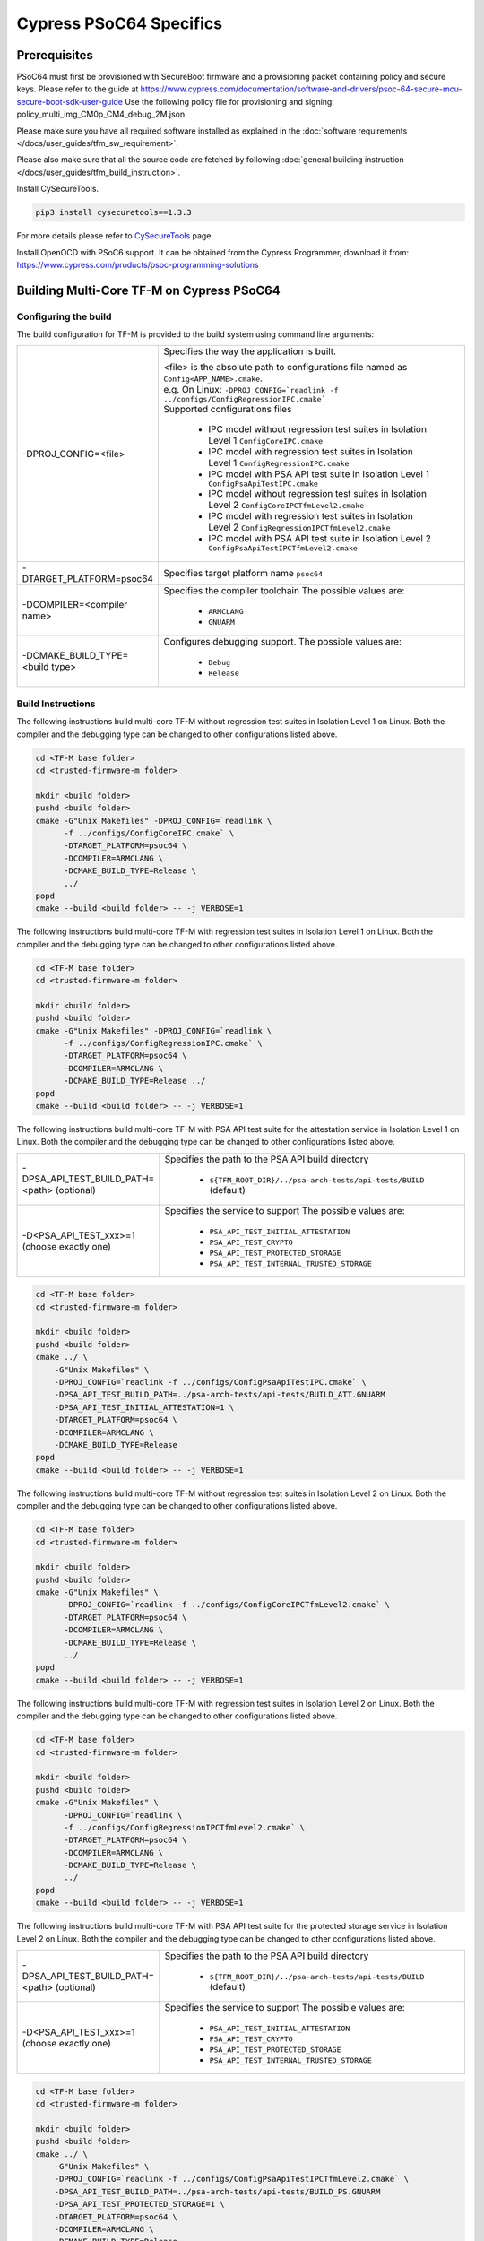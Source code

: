 ########################
Cypress PSoC64 Specifics
########################

*************
Prerequisites
*************

PSoC64 must first be provisioned with SecureBoot firmware and a provisioning packet
containing policy and secure keys. Please refer to the guide at
https://www.cypress.com/documentation/software-and-drivers/psoc-64-secure-mcu-secure-boot-sdk-user-guide
Use the following policy file for provisioning and signing:
policy_multi_img_CM0p_CM4_debug_2M.json


Please make sure you have all required software installed as explained in the
:doc:`software requirements </docs/user_guides/tfm_sw_requirement>`.

Please also make sure that all the source code are fetched by following
:doc:`general building instruction </docs/user_guides/tfm_build_instruction>`.

Install CySecureTools.

.. code-block:: bash

    pip3 install cysecuretools==1.3.3

For more details please refer to
`CySecureTools <https://pypi.org/project/cysecuretools/1.3.3/>`_ page.

Install OpenOCD with PSoC6 support. It can be obtained from the Cypress
Programmer, download it from:
https://www.cypress.com/products/psoc-programming-solutions

******************************************
Building Multi-Core TF-M on Cypress PSoC64
******************************************

Configuring the build
=====================

The build configuration for TF-M is provided to the build system using command
line arguments:

.. list-table::
   :widths: 20 80

   * - -DPROJ_CONFIG=<file>
     - Specifies the way the application is built.

       | <file> is the absolute path to configurations file
         named as ``Config<APP_NAME>.cmake``.
       | e.g. On Linux:
         ``-DPROJ_CONFIG=`readlink -f ../configs/ConfigRegressionIPC.cmake```
       | Supported configurations files

           - IPC model without regression test suites in Isolation Level 1
             ``ConfigCoreIPC.cmake``
           - IPC model with regression test suites in Isolation Level 1
             ``ConfigRegressionIPC.cmake``
           - IPC model with PSA API test suite in Isolation Level 1
             ``ConfigPsaApiTestIPC.cmake``
           - IPC model without regression test suites in Isolation Level 2
             ``ConfigCoreIPCTfmLevel2.cmake``
           - IPC model with regression test suites in Isolation Level 2
             ``ConfigRegressionIPCTfmLevel2.cmake``
           - IPC model with PSA API test suite in Isolation Level 2
             ``ConfigPsaApiTestIPCTfmLevel2.cmake``

   * - -DTARGET_PLATFORM=psoc64
     - Specifies target platform name ``psoc64``

   * - -DCOMPILER=<compiler name>
     - Specifies the compiler toolchain
       The possible values are:

         - ``ARMCLANG``
         - ``GNUARM``

   * - -DCMAKE_BUILD_TYPE=<build type>
     - Configures debugging support.
       The possible values are:

         - ``Debug``
         - ``Release``


Build Instructions
==================

The following instructions build multi-core TF-M without regression test suites
in Isolation Level 1 on Linux.
Both the compiler and the debugging type can be changed to other configurations
listed above.

.. code-block:: bash

    cd <TF-M base folder>
    cd <trusted-firmware-m folder>

    mkdir <build folder>
    pushd <build folder>
    cmake -G"Unix Makefiles" -DPROJ_CONFIG=`readlink \
          -f ../configs/ConfigCoreIPC.cmake` \
          -DTARGET_PLATFORM=psoc64 \
          -DCOMPILER=ARMCLANG \
          -DCMAKE_BUILD_TYPE=Release \
          ../
    popd
    cmake --build <build folder> -- -j VERBOSE=1

The following instructions build multi-core TF-M with regression test suites
in Isolation Level 1 on Linux.
Both the compiler and the debugging type can be changed to other configurations
listed above.

.. code-block:: bash

    cd <TF-M base folder>
    cd <trusted-firmware-m folder>

    mkdir <build folder>
    pushd <build folder>
    cmake -G"Unix Makefiles" -DPROJ_CONFIG=`readlink \
          -f ../configs/ConfigRegressionIPC.cmake` \
          -DTARGET_PLATFORM=psoc64 \
          -DCOMPILER=ARMCLANG \
          -DCMAKE_BUILD_TYPE=Release ../
    popd
    cmake --build <build folder> -- -j VERBOSE=1

The following instructions build multi-core TF-M with PSA API test suite for
the attestation service in Isolation Level 1 on Linux.
Both the compiler and the debugging type can be changed to other configurations
listed above.

.. list-table::
   :widths: 20 80

   * - -DPSA_API_TEST_BUILD_PATH=<path> (optional)
     - Specifies the path to the PSA API build directory

         - ``${TFM_ROOT_DIR}/../psa-arch-tests/api-tests/BUILD`` (default)

   * - -D<PSA_API_TEST_xxx>=1 (choose exactly one)
     - Specifies the service to support
       The possible values are:

         - ``PSA_API_TEST_INITIAL_ATTESTATION``
         - ``PSA_API_TEST_CRYPTO``
         - ``PSA_API_TEST_PROTECTED_STORAGE``
         - ``PSA_API_TEST_INTERNAL_TRUSTED_STORAGE``

.. code-block:: bash

    cd <TF-M base folder>
    cd <trusted-firmware-m folder>

    mkdir <build folder>
    pushd <build folder>
    cmake ../ \
        -G"Unix Makefiles" \
        -DPROJ_CONFIG=`readlink -f ../configs/ConfigPsaApiTestIPC.cmake` \
        -DPSA_API_TEST_BUILD_PATH=../psa-arch-tests/api-tests/BUILD_ATT.GNUARM
        -DPSA_API_TEST_INITIAL_ATTESTATION=1 \
        -DTARGET_PLATFORM=psoc64 \
        -DCOMPILER=ARMCLANG \
        -DCMAKE_BUILD_TYPE=Release
    popd
    cmake --build <build folder> -- -j VERBOSE=1

The following instructions build multi-core TF-M without regression test suites
in Isolation Level 2 on Linux.
Both the compiler and the debugging type can be changed to other configurations
listed above.

.. code-block:: bash

    cd <TF-M base folder>
    cd <trusted-firmware-m folder>

    mkdir <build folder>
    pushd <build folder>
    cmake -G"Unix Makefiles" \
          -DPROJ_CONFIG=`readlink -f ../configs/ConfigCoreIPCTfmLevel2.cmake` \
          -DTARGET_PLATFORM=psoc64 \
          -DCOMPILER=ARMCLANG \
          -DCMAKE_BUILD_TYPE=Release \
          ../
    popd
    cmake --build <build folder> -- -j VERBOSE=1

The following instructions build multi-core TF-M with regression test suites
in Isolation Level 2 on Linux.
Both the compiler and the debugging type can be changed to other configurations
listed above.

.. code-block:: bash

    cd <TF-M base folder>
    cd <trusted-firmware-m folder>

    mkdir <build folder>
    pushd <build folder>
    cmake -G"Unix Makefiles" \
          -DPROJ_CONFIG=`readlink \
          -f ../configs/ConfigRegressionIPCTfmLevel2.cmake` \
          -DTARGET_PLATFORM=psoc64 \
          -DCOMPILER=ARMCLANG \
          -DCMAKE_BUILD_TYPE=Release \
          ../
    popd
    cmake --build <build folder> -- -j VERBOSE=1

The following instructions build multi-core TF-M with PSA API test suite for
the protected storage service in Isolation Level 2 on Linux.
Both the compiler and the debugging type can be changed to other configurations
listed above.

.. list-table::
   :widths: 20 80

   * - -DPSA_API_TEST_BUILD_PATH=<path> (optional)
     - Specifies the path to the PSA API build directory

         - ``${TFM_ROOT_DIR}/../psa-arch-tests/api-tests/BUILD`` (default)

   * - -D<PSA_API_TEST_xxx>=1 (choose exactly one)
     - Specifies the service to support
       The possible values are:

         - ``PSA_API_TEST_INITIAL_ATTESTATION``
         - ``PSA_API_TEST_CRYPTO``
         - ``PSA_API_TEST_PROTECTED_STORAGE``
         - ``PSA_API_TEST_INTERNAL_TRUSTED_STORAGE``

.. code-block:: bash

    cd <TF-M base folder>
    cd <trusted-firmware-m folder>

    mkdir <build folder>
    pushd <build folder>
    cmake ../ \
        -G"Unix Makefiles" \
        -DPROJ_CONFIG=`readlink -f ../configs/ConfigPsaApiTestIPCTfmLevel2.cmake` \
        -DPSA_API_TEST_BUILD_PATH=../psa-arch-tests/api-tests/BUILD_PS.GNUARM
        -DPSA_API_TEST_PROTECTED_STORAGE=1 \
        -DTARGET_PLATFORM=psoc64 \
        -DCOMPILER=ARMCLANG \
        -DCMAKE_BUILD_TYPE=Release
    popd
    cmake --build <build folder> -- -j VERBOSE=1

**********************
Signing the images
**********************

First, convert tfm_s.axf and tfm_ns.axf images to hex format. This also places
resulting files one folder level up.

GNUARM build:

.. code-block:: bash

    arm-none-eabi-objcopy -O ihex <build folder>/secure_fw/tfm_s.axf <build folder>/tfm_s.hex
    arm-none-eabi-objcopy -O ihex <build folder>/app/tfm_ns.axf <build folder>/tfm_ns.hex

ARMCLANG build:

.. code-block:: bash

    fromelf --i32 --output=<build folder>/tfm_s.hex <build folder>/secure_fw/tfm_s.axf
    fromelf --i32 --output=<build folder>/tfm_ns.hex <build folder>/app/tfm_ns.axf

Copy secure keys used in the board provisioning process to
platform/ext/target/cypress/psoc64/security/keys:

-MCUBOOT_CM0P_KEY_PRIV.pem - private OEM key for signing CM0P image
-USERAPP_CM4_KEY_PRIV.pem  - private OEM key for signing CM4 image

Note: provisioned board in SECURE claimed state is required, otherwise refer to
Cypress documentation for details on the provisioning process.

Sign the images (sign.py overwrites unsigned files with signed ones):

.. code-block:: bash

    ./platform/ext/target/cypress/psoc64/security/sign.py \
      -p platform/ext/target/cypress/psoc64/security/policy_multi_img_CM0p_CM4_debug_2M.json \
      -d cy8ckit-064b0s2-4343w \
      -s <build folder>/tfm_s.hex \
      -n <build folder>/tfm_ns.hex

Note: each image can be signed individually, for example:

.. code-block:: bash

    ./platform/ext/target/cypress/psoc64/security/sign.py \
      -p platform/ext/target/cypress/psoc64/security/policy_multi_img_CM0p_CM4_debug_2M.json \
      -d cy8ckit-064b0s2-4343w \
      -n <build folder>/tfm_ns.hex

.. code-block:: bash

    ./platform/ext/target/cypress/psoc64/security/sign.py \
      -p platform/ext/target/cypress/psoc64/security/policy_multi_img_CM0p_CM4_debug_2M.json \
      -d cy8ckit-064b0s2-4343w \
      -s <build folder>/tfm_s.hex

Running the sign.py script will result in creation of the following files:

tfm_<s/ns>_signed.hex    - signed image for programming
tfm_<s/ns>_unsigned.hex  - a copy of original unsigned hex file for reference
tfm_<s/ns>_upgrade.hex   - signed image for upgrade (if device policy specifies
                           upgrade slot). Flashing this image into device will
                           trigger the image update. Upgrade image from the
                           secondary slot will be moved to the primary slot.

**********************
Programming the Device
**********************

After building and signing, the TFM images must be programmed into flash
memory on the PSoC64 device. There are three methods to program it.

DAPLink mode
============

Using KitProg3 mode button, switch it to DAPLink mode.
Mode LED should start blinking rapidly and depending on the host computer
settings DAPLINK will be mounted as a media storage device.
Otherwise, mount it manually.

Copy tfm hex files one by one to the DAPLINK device:

.. code-block:: bash

    cp <build folder>/tfm_ns_signed.hex <mount point>/DAPLINK/; sync
    cp <build folder>/tfm_s_signed.hex <mount point>/DAPLINK/; sync

OpenOCD v.2.2
=============

Using KitProg3 mode button, switch to KitProg3 CMSIS-DAP BULK mode.
Status LED should be ON and not blinking.
To program the signed tfm_s and tfm_ns images to the device with openocd
(assuming OPENOCD_PATH is pointing at the openocd installation directory)
run the following commands:

.. code-block:: bash

    OPENOCD_PATH=<cyprogrammer dir>/openocd
    BUILD_DIR=<build folder>

    ${OPENOCD_PATH}/bin/openocd \
            -s ${OPENOCD_PATH}/scripts \
            -f interface/kitprog3.cfg \
            -c "set ENABLE_ACQUIRE 0" \
            -f target/psoc6_2m_secure.cfg \
            -c "init; reset init; flash write_image erase ${BUILD_DIR}/tfm_s_signed.hex" \
            -c "resume; reset; exit"

    ${OPENOCD_PATH}/bin/openocd \
            -s ${OPENOCD_PATH}/scripts \
            -f interface/kitprog3.cfg \
            -c "set ENABLE_ACQUIRE 0" \
            -f target/psoc6_2m_secure.cfg \
            -c "init; reset init; flash write_image erase ${BUILD_DIR}/tfm_ns_signed.hex" \
            -c "resume; reset; exit"

Optionally, erase SST partition:

.. code-block:: bash

    ${OPENOCD_PATH}/bin/openocd \
            -s ${OPENOCD_PATH}/scripts \
            -f interface/kitprog3.cfg \
            -f target/psoc6_2m_secure.cfg \
            -c "init; reset init" \
            -c "flash erase_address 0x101c0000 0x10000" \
            -c "shutdown"

Note that the ``0x101C0000`` in the command above must match the SST start
address of the secure primary image specified in the file:

    platform/ext/target/cypress/psoc64/partition/flash_layout.h

so be sure to change it if you change that file.


PyOCD v.0.23.0
==============

PyOCD v0.23.0 is installed by CySecureTools automatically. It can be used
to program TFM images into the board.

Using KitProg3 mode button, switch to KitProg3 CMSIS-DAP BULK mode.
Status LED should be ON and not blinking.
To program the signed tfm_s and tfm_ns images to the device with pyocd
run the following commands:

.. code-block:: bash

    pyocd flash  -t cy8c64xa_cm4_full_flash ${BUILD_DIR}/tfm_s_signed.hex

    pyocd flash  -t cy8c64xa_cm4_full_flash ${BUILD_DIR}/tfm_ns_signed.hex

Optionally, erase SST partition:

.. code-block:: bash

    pyocd erase -t cy8c64xa_cm4_full_flash 0x101c0000+0x10000

*Copyright (c) 2017-2020, Arm Limited. All rights reserved.*

*Copyright (c) 2019-2020, Cypress Semiconductor Corporation. All rights reserved.*

